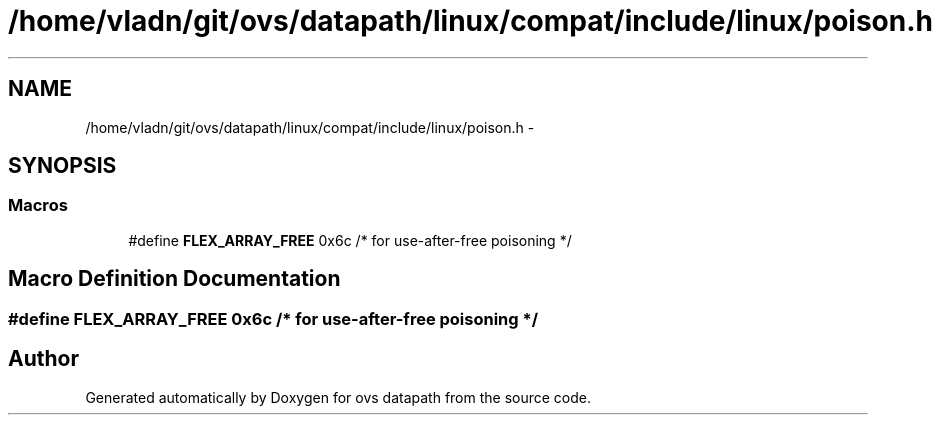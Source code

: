.TH "/home/vladn/git/ovs/datapath/linux/compat/include/linux/poison.h" 3 "Mon Aug 17 2015" "ovs datapath" \" -*- nroff -*-
.ad l
.nh
.SH NAME
/home/vladn/git/ovs/datapath/linux/compat/include/linux/poison.h \- 
.SH SYNOPSIS
.br
.PP
.SS "Macros"

.in +1c
.ti -1c
.RI "#define \fBFLEX_ARRAY_FREE\fP   0x6c    /* for use-after-free poisoning */"
.br
.in -1c
.SH "Macro Definition Documentation"
.PP 
.SS "#define FLEX_ARRAY_FREE   0x6c    /* for use-after-free poisoning */"

.SH "Author"
.PP 
Generated automatically by Doxygen for ovs datapath from the source code\&.
